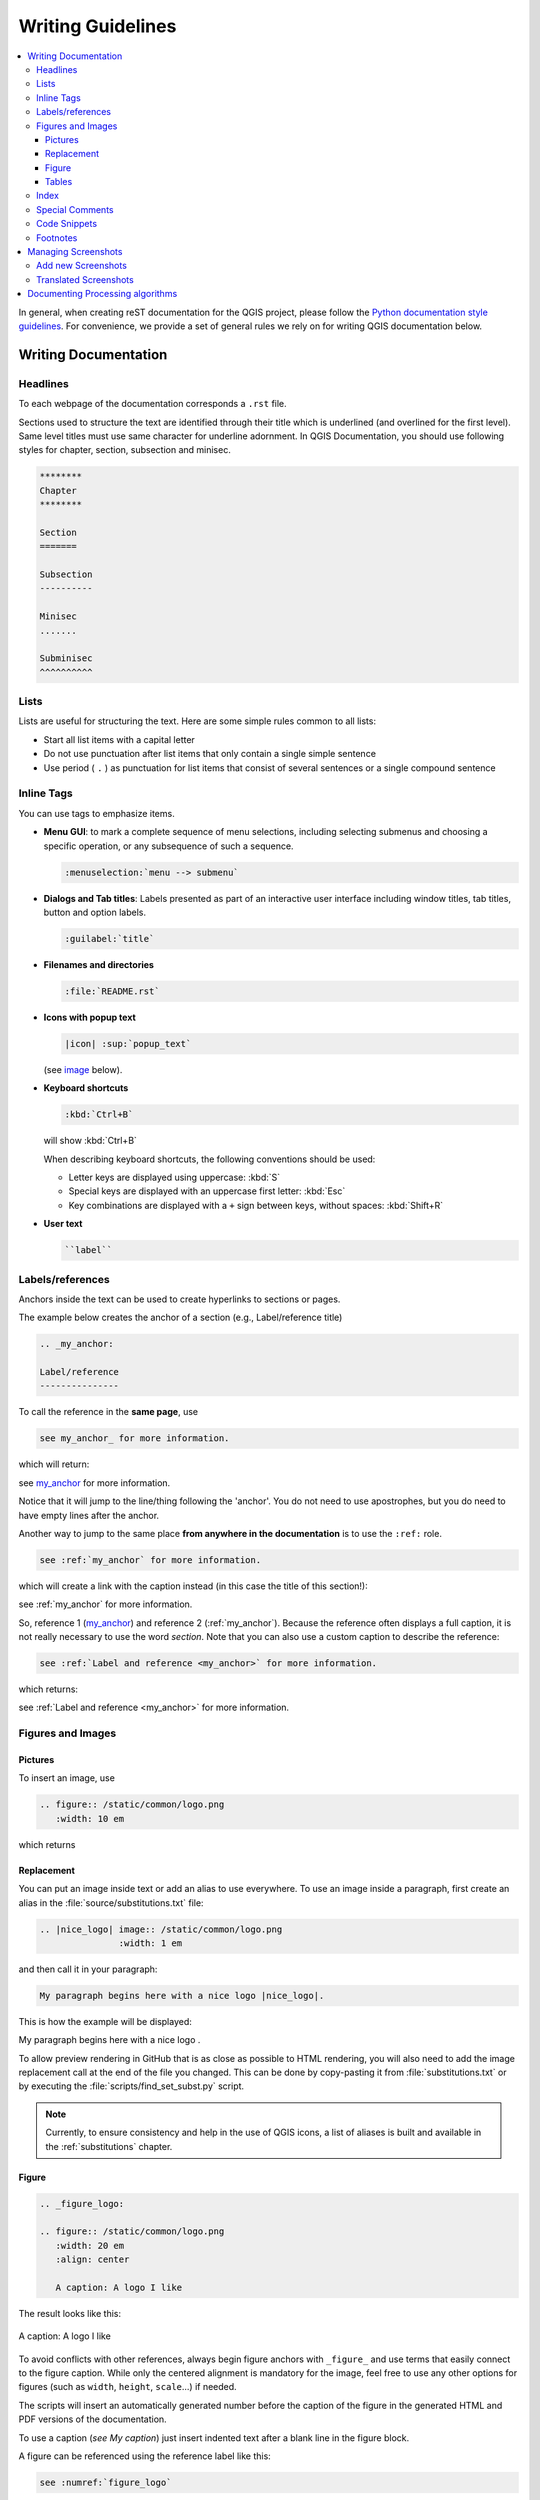 .. _writing_doc_guidelines:

*************************
Writing Guidelines
*************************

.. contents::
   :local:

In general, when creating reST documentation for the QGIS project, please follow
the `Python documentation style guidelines <https://devguide.python.org/documenting/>`_.
For convenience, we provide a set of general rules we rely on for writing
QGIS documentation below.


Writing Documentation
=====================

Headlines
---------

To each webpage of the documentation corresponds a ``.rst`` file.

Sections used to structure the text are identified through their title which
is underlined (and overlined for the first level).
Same level titles must use same character for underline adornment.
In QGIS Documentation, you should use following styles for chapter,
section, subsection and minisec.

.. code-block:: rst

   ********
   Chapter
   ********

   Section
   =======

   Subsection
   ----------

   Minisec
   .......

   Subminisec
   ^^^^^^^^^^

Lists
-----

Lists are useful for structuring the text.  Here are some simple rules
common to all lists:

* Start all list items with a capital letter

* Do not use punctuation after list items that only contain a single simple
  sentence

* Use period ( ``.`` ) as punctuation for list items that consist of several
  sentences or a single compound sentence

Inline Tags
-----------

You can use tags to emphasize items.

* **Menu GUI**: to mark a complete sequence of menu selections,
  including selecting submenus and choosing a specific operation,
  or any subsequence of such a sequence.

  .. code-block:: rst

     :menuselection:`menu --> submenu`

* **Dialogs and Tab titles**: Labels presented as part of an interactive user
  interface including window titles, tab titles, button and option labels.

  .. code-block:: rst

     :guilabel:`title`

* **Filenames and directories**

  .. code-block:: rst

     :file:`README.rst`

* **Icons with popup text**

  .. code-block:: rst

     |icon| :sup:`popup_text`

  (see `image`_ below).

* **Keyboard shortcuts**

  .. code-block:: rst

     :kbd:`Ctrl+B`

  will show :kbd:`Ctrl+B`
  
  When describing keyboard shortcuts, the following conventions
  should be used:
  
  * Letter keys are displayed using uppercase: :kbd:`S`
  * Special keys are displayed with an uppercase first letter: :kbd:`Esc`
  * Key combinations are displayed with a ``+`` sign between keys,
    without spaces: :kbd:`Shift+R`

* **User text**

  .. code-block:: rst

     ``label``


.. _my_anchor:

Labels/references
-----------------

Anchors inside the text can be used to create hyperlinks to sections
or pages.

The example below creates the anchor of a section (e.g., Label/reference title)

.. code-block:: rst

   .. _my_anchor:

   Label/reference
   ---------------

To call the reference in the **same page**, use

.. code-block:: rst

   see my_anchor_ for more information.

which will return:

see my_anchor_ for more information.

Notice that it will jump to the line/thing following the 'anchor'.
You do not need to use apostrophes, but you do need to have empty lines
after the anchor.

Another way to jump to the same place **from anywhere in the
documentation** is to use the ``:ref:`` role.

.. code-block:: rst

   see :ref:`my_anchor` for more information.

which will create a link with the caption instead (in this case the
title of this section!):

see :ref:`my_anchor` for more information.

So, reference 1 (my_anchor_) and reference 2 (:ref:`my_anchor`).
Because the reference often displays a full caption, it is not really
necessary to use the word *section*.
Note that you can also use a custom caption to describe the reference:

.. code-block:: rst

   see :ref:`Label and reference <my_anchor>` for more information.

which returns:

see :ref:`Label and reference <my_anchor>` for more information.


.. _`image`:

Figures and Images
------------------


Pictures
........

To insert an image, use

.. code-block:: rst

   .. figure:: /static/common/logo.png
      :width: 10 em

which returns

.. figure:: /static/common/logo.png
   :width: 10 em

Replacement
...........

You can put an image inside text or add an alias to use everywhere. To use an image
inside a paragraph, first create an alias in the :file:`source/substitutions.txt`
file:


.. code-block:: rst

   .. |nice_logo| image:: /static/common/logo.png
                  :width: 1 em

and then call it in your paragraph:

.. code-block:: rst

   My paragraph begins here with a nice logo |nice_logo|.

This is how the example will be displayed:

.. |nice_logo| image:: /static/common/logo.png
               :width: 1 em

My paragraph begins here with a nice logo |nice_logo|.

To allow preview rendering in GitHub that is as close as possible
to HTML rendering, you will also need to add the image replacement
call at the end of the file you changed.
This can be done by copy-pasting it from
:file:`substitutions.txt` or by executing the :file:`scripts/find_set_subst.py`
script.

.. note::

   Currently, to ensure consistency and help in the use of QGIS icons,
   a list of aliases is built and available in the :ref:`substitutions` chapter.

Figure
......

.. code-block:: rst

   .. _figure_logo:

   .. figure:: /static/common/logo.png
      :width: 20 em
      :align: center

      A caption: A logo I like


The result looks like this:

.. _figure_logo:

.. figure:: /static/common/logo.png
   :width: 20 em
   :align: center

   A caption: A logo I like

To avoid conflicts with other references, always begin figure
anchors with ``_figure_`` and use terms that easily connect to the
figure caption. While only the centered alignment is mandatory for the image,
feel free to use any other options for figures (such as ``width``,
``height``, ``scale``...) if needed.

The scripts will insert an automatically generated number before the caption of
the figure in the generated HTML and PDF versions of the documentation.

To use a caption (*see My caption*) just insert indented text after a blank line
in the figure block.

A figure can be referenced using the reference label like this:

.. code-block:: rst

   see :numref:`figure_logo`

renders like this:

see :numref:`figure_logo`

This is the preferred way of referencing figures.

.. note::

   For ``:numref:`` to work, the figure **must have a caption**.

It is possible to use ``:ref:`` instead of ``:numref:`` for reference, but
this returns the full caption of the image.

.. code-block:: rst

   see :ref:`figure_logo`

renders like this:

see :ref:`figure_logo`

It is also possible (but not recommended) to use the following mechanism:

.. code-block:: rst

   (see Figure_logo_).

It will render like this:

(see Figure_logo_).

You can use uppercase if you want.
This mechanism can only be used in the same :file:`.rst` file.


Tables
......

A simple table can be coded like this

.. code-block:: rst

   =======  =======  =======
   x        y        z
   =======  =======  =======
   1        2        3
   4                 5
   =======  =======  =======

It will render like this:

=======  =======  =======
x        y        z
=======  =======  =======
1        2        3
4                 5
=======  =======  =======

Use a ``\`` (backslash) followed by an empty space to leave an empty space.

You can also make more complicated tables and reference them:

.. code-block:: rst

   .. _my_drawn_table:

   +---------------+--------------------+
   | Windows       | macOS              |
   +---------------+--------------------+
   | |win|         | |osx|              |
   +---------------+--------------------+
   | and of course not to forget |nix|  |
   +------------------------------------+

   My drawn table, mind you this is unfortunately not regarded as a caption

   You can reference it like this: my_drawn_table_.

The result:

.. _my_drawn_table:

+---------------+--------------------+
| Windows       | macOS              |
+---------------+--------------------+
| |win|         | |osx|              |
+---------------+--------------------+
| and of course not to forget |nix|  |
+------------------------------------+

My drawn table, mind you this is unfortunately not regarded as a caption

You can reference to it like this my_drawn_table_.

For even more complex tables, it is easier to use ``list-table``:

.. code-block:: rst

   .. list-table::
      :header-rows: 1
      :widths: 20 20 20 40

      * - What
        - Purpose
        - Key word
        - Description
      * - **Test**
        - ``Useful test``
        - complexity
        - Geometry.  One of:

          * Point
          * Line

The result:

.. list-table::
   :header-rows: 1
   :widths: 20 20 20 40

   * - What
     - Purpose
     - Key word
     - Description
   * - **Test**
     - ``Useful test``
     - complexity
     - Geometry.  One of:

       * Point
       * Line

Index
-----

An index is a handy way to help the reader find information in a document.
QGIS documentation provides some essential indices.
There are a few rules that help us provide a set of indices that are really
useful (coherent, consistent and really connected to each other):

* An index should be human readable, understandable and translatable; an index can
  be made from many words but you should avoid any unneeded ``_``, ``-``...
  characters to link them i.e., ``Loading layers`` instead of ``loading_layers``
  or ``loadingLayers``.
* Capitalize only the first letter of the index unless the word has a
  particular spelling. E.g., ``Loading layers``,
  ``Atlas generation``, ``WMS``, ``pgsql2shp``.
* Keep an eye on the existing `Index list <https://docs.qgis.org/testing/en/genindex.html>`_
  in order to reuse the most convenient expression with the right spelling
  and avoid unnecessary duplicates.

Several index tags exist in RST. You can use the inline ``:index:`` tag
within normal text:

.. code-block:: rst

   QGIS can load several :index:`Vector formats` supported by GDAL/OGR ...

Or you can use the ``.. index::`` block-level markup which links to the
beginning of the next paragraph. Because of the rules mentioned above, it
is recommended to use the block-level tag:

.. code-block:: rst

   .. index:: WMS, WFS, Loading layers

It is also recommended to use index parameters such as ``single``, ``pair``
and ``see``, in order to build a more structured and interconnected index table.
See `Index generating <https://www.sphinx-doc.org/en/master/usage/restructuredtext/directives.html#index-generating-markup>`_
for more information on index creation.


Special Comments
----------------

Sometimes, you may want to emphasize some points of the description, either to
warn, remind or give some hints to the user. In QGIS Documentation, we use reST
special directives such as ``.. warning::``, ``.. seealso::`, ``.. note::`` and ``.. tip::``.
These directives generate frames that highlight your comments. See `Paragraph Level markup
<https://www.sphinx-doc.org/en/master/usage/restructuredtext/directives.html#paragraph-level-markup>`_
for more information.
A clear and appropriate title is required for both warnings and tips.

.. code-block:: rst

 .. tip:: **Always use a meaningful title for tips**

    Begin tips with a title that summarizes what it is about. This helps
    users to quickly overview the message you want to give them, and
    decide on its relevance.


Code Snippets
-------------

You may also want to give examples and insert code snippets. In this case,
write the comment below a line with the ``::`` directive inserted.  For
a better rendering, especially to apply color highlighting to code according
to its language, use the code-block directive, e.g. ``.. code-block:: xml``.
More details at
`Showing code <https://www.sphinx-doc.org/en/master/usage/restructuredtext/directives.html#showing-code-examples>`_.

.. note::

   While texts in note, tip and warning frames are translatable, be aware that
   code block frames do not allow translation. So avoid comments not related to
   the code and keep comments as short as possible.

Footnotes
---------

Please note: Footnotes are not recognized by any translation software and
it is also not converted to pdf format properly.
So, if possible, don't use footnotes within any documentation.

This is for creating a footnote (showing as example [1]_)

.. code-block:: rst

   blabla [1]_

Which will point to:

.. [1] Updates of core plugins


Managing Screenshots
====================

Add new Screenshots
-------------------

Here are some hints to create new, nice looking screenshots.
The images should be placed in an image (:file:`img/`) folder that
is located in the same folder as the referencing :file:`.rst` file.

* You can find some prepared QGIS-projects that are used to create screenshots
  in the :file:`./qgis-projects` folder of this repository.
  This makes it easier to reproduce screenshots for the next version of QGIS.
  These projects use the QGIS `Sample Data <https://qgis.org/downloads/data/>`_
  (aka Alaska Dataset), which should be placed in the same folder
  as the QGIS-Documentation Repository.
* Reduce the window to the minimal space needed to show the feature (taking the
  whole screen for a small modal window > overkill)
* The less clutter, the better (no need to activate all the toolbars)
* Don't resize them in an image editor; the size will be set into the :file:`.rst`
  files if necessary (downscaling the dimensions without properly upping the
  resolution > ugly)
* Cut the background
* Make the top corners transparent if the background is not white
* Set print size resolution to ``135 dpi`` (e.g. in Gimp set the print resolution
  :menuselection:`Image --> Print size` and save). This way, images will be at
  original size in html and at a good print resolution in the PDF.
  You can also use ImageMagick convert command to do a batch of images:

  .. code-block:: bash

    convert -units PixelsPerInch input.png -density 135 output.png

* Save them as :file:`.png` (to avoid :file:`.jpeg` artifacts)
* The screenshot should show the content according to what is described in the
  text

.. tip:: If you are on Ubuntu, you can use the following command to remove the
  global menu function and create smaller application screens with menus:
  
  .. code-block:: bash
  
    sudo apt autoremove appmenu-gtk appmenu-gtk3 appmenu-qt


Translated Screenshots
----------------------

Here are some additional hints for those that want to create
screenshots for a translated user guide:

Translated images should be placed in a :file:`img/<your_language>/`
folder.  Use the same filename as the english 'original' screenshot.


Documenting Processing algorithms
=================================

If you want to write documentation for Processing algorithms, consider these
guidelines:

* Processing algorithm help files are part of QGIS User Guide, so use the same
  formatting as User Guide and other documentation.

* Each algorithm documentation should be placed in the corresponding **provider**
  folder and **group** file, e.g. the algorithm `Voronoi polygon` belongs to the
  `QGIS` provider and to the group `vectorgeometry`. So the correct file to add
  the description is: :file:`source/docs/user_manual/processing_algs/qgis/vectorgeometry.rst`.

  .. note:: Before starting to write the guide, check if the algorithm is already
     described. In this case, you can enhance the existing description.

* It is **extremely** important that each algorithm has an *anchor* that corresponds
  to the provider name + the unique name of the algorithm itself. This allows the
  Help button to open the Help page of the correct section. The anchor should be
  placed **above** the title, e.g. (see also the :ref:`my_anchor` section)::

    .. _qgisvoronoipolygons:

    Voronoi polygons
    ----------------

  To find out the algorithm name you can just hover the mouse on the algorithm in
  the Processing toolbox.
* Avoid using "This algorithm does this and that..." as the first sentence in the
  algorithm description. Try to use more general expressions like::
  
    Takes a point layer and generates a polygon layer containing the...

* Avoid describing what the algorithm does by replicating its name and please
  don't replicate the name of the parameter in the description of the parameter
  itself. For example if the algorithm is ``Voronoi polygon`` consider to describe
  the ``Input layer`` as ``Layer to calculate the polygon from``.
* Indicate in the description whether the algorithm has a default shortcut in
  QGIS or supports in-place editing.
* Add images! A picture is worth a thousand words! Use :file:`.png` format and follow the general
  guidelines for documentation (see the :ref:`image` section for more info).
  Put the image file in the correct folder, i.e. the :file:`img` folder next to
  the :file:`.rst` file you are editing.
* If necessary, add links in the "See also" section that provide additional information
  about the algorithm  (e.g., publications or web-pages).  Only add the "See also"
  section if there is really something to see. As a good practice, the "See also"
  section can be filled with links to similar algorithms.
* Give clear explanation for algorithm parameters and outputs: take inspiration
  from existing algorithms.
* Avoid duplicating detailed description of algorithm options. Add this information
  in the parameter description.
* Avoid adding information about the vector geometry type in the algorithm or parameter
  description, as this information is already available
  in the parameter descriptions.
* Add the default value of the parameter, e.g.::

    * - **Number of points**
      - ``NUMBER_OF_POINTS``
      - [number]

        Default: 1
      - Number of points to create

* Describe the *type* of input supported the parameters. There are several types
  available you can pick one from:

  ========================================  =========================  ====================
  Parameter/Output type                     Description                Visual indicator
  ========================================  =========================  ====================
  Point vector layer                        ``vector: point``          |pointLayer|
  Line vector layer                         ``vector: line``           |lineLayer|
  Polygon vector layer                      ``vector: polygon``        |polygonLayer|
  Generic vector layer                      ``vector: any``
  Vector field numeric                      ``tablefield: numeric``    |fieldFloat|
  Vector field string                       ``tablefield: string``     |fieldText|
  Vector field generic                      ``tablefield: any``
  Raster layer                              ``raster``                 |rasterLayer|
  Raster band                               ``raster band``
  HTML file                                 ``html``
  Table layer                               ``table``                  |tableLayer|
  Expression                                ``expression``             |expression|
  Point geometry                            ``coordinates``
  Extent                                    ``extent``
  CRS                                       ``crs``                    |setProjection|
  Enumeration                               ``enumeration``            |selectString|
  List                                      ``list``
  Number                                    ``number``                 |selectNumber|
  String                                    ``string``                 |inputText|
  Boolean                                   ``boolean``                |checkbox|
  Folder path                               ``folder``
  File                                      ``file``
  Matrix                                    ``matrix``
  Layer                                     ``layer``
  Same output type as input type            ``same as input``  
  Definition                                ``definition``
  Point                                     ``point``
  MultipleLayers                            ``multipleLayers``
  Range                                     ``range``
  AuthConfig                                ``authconfig``
  Mesh                                      ``mesh``
  Layout                                    ``layout``
  LayoutItem                                ``layoutitem``
  Color                                     ``color``
  Scale                                     ``scale``
  ========================================  =========================  ====================


* Study an existing and well documented algorithm, and copy
  all the useful layouts.
* When you are finished, just follow the guidelines described in :ref:`step_by_step`
  to commit your changes and make a Pull Request

Here is an example of an :ref:`existing algorithm <qgiscountpointsinpolygon>`
to help you with the layout and the description::

  .. _qgiscountpointsinpolygon:

  Count points in polygon
  -----------------------
  Takes a point and a polygon layer and counts the number of points from the
  point layer in each of the polygons of the polygon layer.
  A new polygon layer is generated, with the exact same content as the input
  polygon layer, but containing an additional field with the points count
  corresponding to each polygon.

  .. figure:: img/count_points_polygon.png
    :align: center

    The labels in the polygons show the point count

  An optional weight field can be used to assign weights to each point.
  Alternatively, a unique class field can be specified. If both options
  are used, the weight field will take precedence and the unique class field
  will be ignored.

  ``Default menu``: :menuselection:`Vector --> Analysis Tools`

  Parameters
  ..........

  .. list-table::
     :header-rows: 1
     :widths: 20 20 20 40

     * - Label
       - Name
       - Type
       - Description
     * - **Polygons**
       - ``POLYGONS``
       - [vector: polygon]
       - Polygon layer whose features are associated with the count of
         points they contain
     * - **Points**
       - ``POINTS``
       - [vector: point]
       - Point layer with features to count
     * - **Weight field**

         Optional
       - ``WEIGHT``
       - [tablefield: numeric]
       - A field from the point layer.
         The count generated will be the sum of the weight field of the
         points contained by the polygon.
     * - **Class field**

         Optional
       - ``CLASSFIELD``
       - [tablefield: any]
       - Points are classified based on the selected attribute and if
         several points with the same attribute value are within the
         polygon, only one of them is counted.
         The final count of the points in a polygon is, therefore, the
         count of different classes that are found in it.
     * - **Count field name**
       - ``FIELD``
       - [string]

         Default: 'NUMPOINTS'
       - The name of the field to store the count of points
     * - **Count**
       - ``OUTPUT``
       - [vector: polygon]

         Default: [Create temporary layer]
       - Specification of the output layer type (temporary, file,
         GeoPackage or PostGIS table).
         Encoding can also be specified.
  
  Outputs
  .......
  
  .. list-table::
     :header-rows: 1
     :widths: 20 20 20 40
  
     * - Label
       - Name
       - Type
       - Description
     * - **Count**
       - ``OUTPUT``
       - [vector: polygon]
       - Resulting layer with the attribute table containing the
         new column with the points count


.. Substitutions definitions - AVOID EDITING PAST THIS LINE
   This will be automatically updated by the find_set_subst.py script.
   If you need to create a new substitution manually,
   please add it also to the substitutions.txt file in the
   source folder.

.. |checkbox| image:: /static/common/checkbox.png
   :width: 1.3em
.. |expression| image:: /static/common/mIconExpression.png
   :width: 1.5em
.. |fieldFloat| image:: /static/common/mIconFieldFloat.png
   :width: 1.5em
.. |fieldText| image:: /static/common/mIconFieldText.png
   :width: 1.5em
.. |inputText| image:: /static/common/inputtext.png
.. |lineLayer| image:: /static/common/mIconLineLayer.png
   :width: 1.5em
.. |nix| image:: /static/common/nix.png
   :width: 1em
.. |osx| image:: /static/common/osx.png
   :width: 1em
.. |pointLayer| image:: /static/common/mIconPointLayer.png
   :width: 1.5em
.. |polygonLayer| image:: /static/common/mIconPolygonLayer.png
   :width: 1.5em
.. |rasterLayer| image:: /static/common/mIconRasterLayer.png
   :width: 1.5em
.. |selectNumber| image:: /static/common/selectnumber.png
   :width: 2.8em
.. |selectString| image:: /static/common/selectstring.png
   :width: 2.5em
.. |setProjection| image:: /static/common/mActionSetProjection.png
   :width: 1.5em
.. |tableLayer| image:: /static/common/mIconTableLayer.png
   :width: 1.5em
.. |win| image:: /static/common/win.png
   :width: 1em

